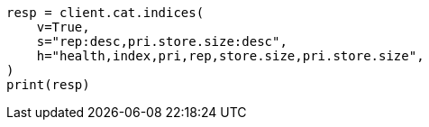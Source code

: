 // This file is autogenerated, DO NOT EDIT
// tab-widgets/troubleshooting/disk/decrease-data-node-disk-usage.asciidoc:103

[source, python]
----
resp = client.cat.indices(
    v=True,
    s="rep:desc,pri.store.size:desc",
    h="health,index,pri,rep,store.size,pri.store.size",
)
print(resp)
----
